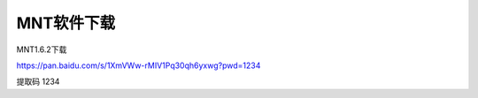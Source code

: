 MNT软件下载
====================================

MNT1.6.2下载

https://pan.baidu.com/s/1XmVWw-rMIV1Pq30qh6yxwg?pwd=1234 

提取码 1234

